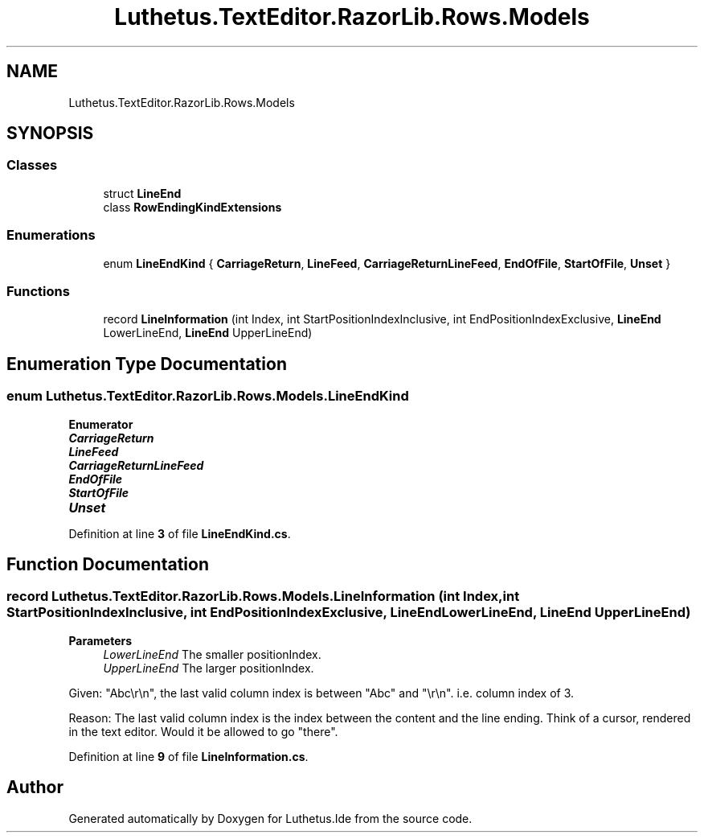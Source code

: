 .TH "Luthetus.TextEditor.RazorLib.Rows.Models" 3 "Version 1.0.0" "Luthetus.Ide" \" -*- nroff -*-
.ad l
.nh
.SH NAME
Luthetus.TextEditor.RazorLib.Rows.Models
.SH SYNOPSIS
.br
.PP
.SS "Classes"

.in +1c
.ti -1c
.RI "struct \fBLineEnd\fP"
.br
.ti -1c
.RI "class \fBRowEndingKindExtensions\fP"
.br
.in -1c
.SS "Enumerations"

.in +1c
.ti -1c
.RI "enum \fBLineEndKind\fP { \fBCarriageReturn\fP, \fBLineFeed\fP, \fBCarriageReturnLineFeed\fP, \fBEndOfFile\fP, \fBStartOfFile\fP, \fBUnset\fP }"
.br
.in -1c
.SS "Functions"

.in +1c
.ti -1c
.RI "record \fBLineInformation\fP (int Index, int StartPositionIndexInclusive, int EndPositionIndexExclusive, \fBLineEnd\fP LowerLineEnd, \fBLineEnd\fP UpperLineEnd)"
.br
.in -1c
.SH "Enumeration Type Documentation"
.PP 
.SS "enum \fBLuthetus\&.TextEditor\&.RazorLib\&.Rows\&.Models\&.LineEndKind\fP"

.PP
\fBEnumerator\fP
.in +1c
.TP
\f(BICarriageReturn \fP
.TP
\f(BILineFeed \fP
.TP
\f(BICarriageReturnLineFeed \fP
.TP
\f(BIEndOfFile \fP
.TP
\f(BIStartOfFile \fP
.TP
\f(BIUnset \fP
.PP
Definition at line \fB3\fP of file \fBLineEndKind\&.cs\fP\&.
.SH "Function Documentation"
.PP 
.SS "record Luthetus\&.TextEditor\&.RazorLib\&.Rows\&.Models\&.LineInformation (int Index, int StartPositionIndexInclusive, int EndPositionIndexExclusive, \fBLineEnd\fP LowerLineEnd, \fBLineEnd\fP UpperLineEnd)"

.PP
\fBParameters\fP
.RS 4
\fILowerLineEnd\fP The smaller positionIndex\&. 
.br
\fIUpperLineEnd\fP The larger positionIndex\&. 
.RE
.PP
Given: "Abc\\r\\n", the last valid column index is between "Abc" and "\\r\\n"\&. i\&.e\&. column index of 3\&.
.br

.PP
Reason: The last valid column index is the index between the content and the line ending\&. Think of a cursor, rendered in the text editor\&. Would it be allowed to go "there"\&.
.PP
Definition at line \fB9\fP of file \fBLineInformation\&.cs\fP\&.
.SH "Author"
.PP 
Generated automatically by Doxygen for Luthetus\&.Ide from the source code\&.
